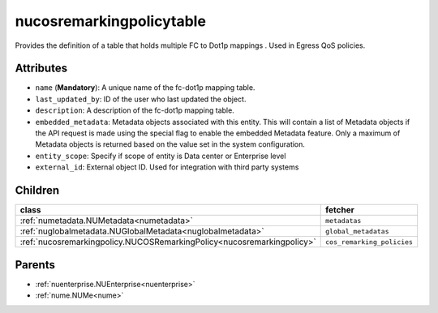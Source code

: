 .. _nucosremarkingpolicytable:

nucosremarkingpolicytable
===========================================

.. class:: nucosremarkingpolicytable.NUCOSRemarkingPolicyTable(bambou.nurest_object.NUMetaRESTObject,):

Provides the definition of a table that holds multiple FC to Dot1p mappings . Used in Egress QoS policies.


Attributes
----------


- ``name`` (**Mandatory**): A unique name of the fc-dot1p mapping table.

- ``last_updated_by``: ID of the user who last updated the object.

- ``description``: A description of the fc-dot1p mapping table.

- ``embedded_metadata``: Metadata objects associated with this entity. This will contain a list of Metadata objects if the API request is made using the special flag to enable the embedded Metadata feature. Only a maximum of Metadata objects is returned based on the value set in the system configuration.

- ``entity_scope``: Specify if scope of entity is Data center or Enterprise level

- ``external_id``: External object ID. Used for integration with third party systems




Children
--------

================================================================================================================================================               ==========================================================================================
**class**                                                                                                                                                      **fetcher**

:ref:`numetadata.NUMetadata<numetadata>`                                                                                                                         ``metadatas`` 
:ref:`nuglobalmetadata.NUGlobalMetadata<nuglobalmetadata>`                                                                                                       ``global_metadatas`` 
:ref:`nucosremarkingpolicy.NUCOSRemarkingPolicy<nucosremarkingpolicy>`                                                                                           ``cos_remarking_policies`` 
================================================================================================================================================               ==========================================================================================



Parents
--------


- :ref:`nuenterprise.NUEnterprise<nuenterprise>`

- :ref:`nume.NUMe<nume>`

